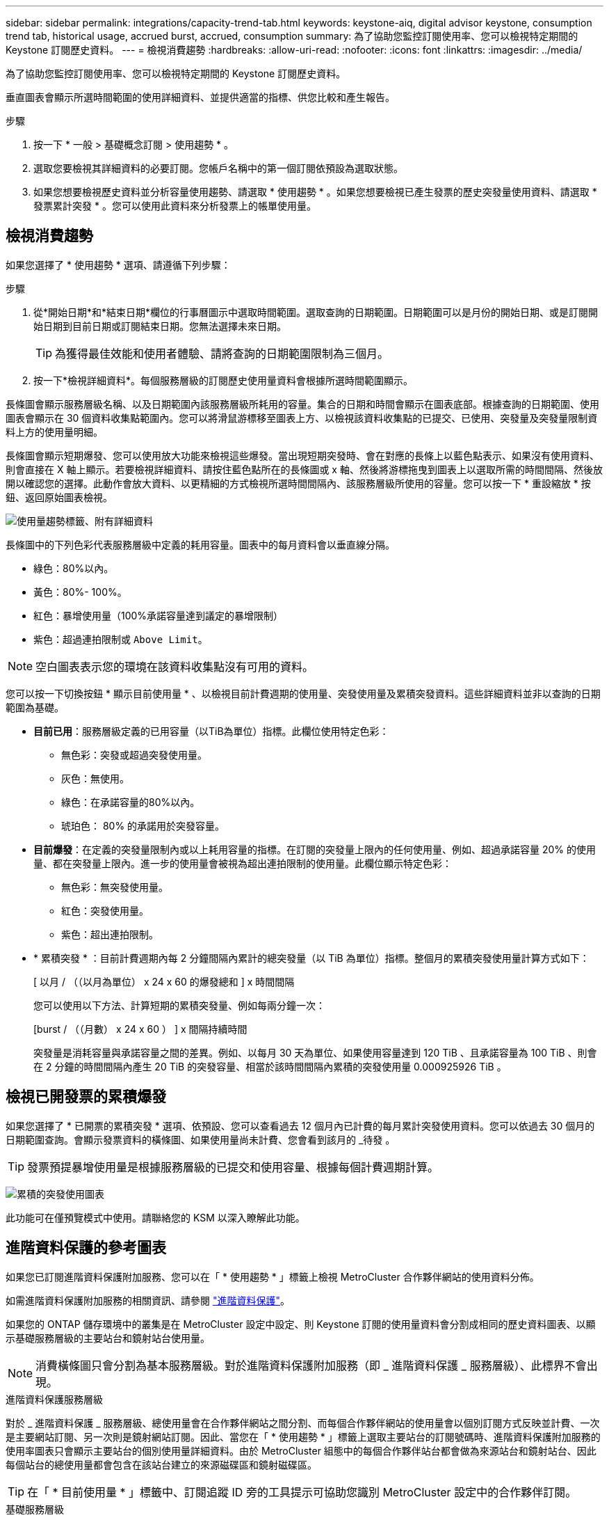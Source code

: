 ---
sidebar: sidebar 
permalink: integrations/capacity-trend-tab.html 
keywords: keystone-aiq, digital advisor keystone, consumption trend tab, historical usage, accrued burst, accrued, consumption 
summary: 為了協助您監控訂閱使用率、您可以檢視特定期間的 Keystone 訂閱歷史資料。 
---
= 檢視消費趨勢
:hardbreaks:
:allow-uri-read: 
:nofooter: 
:icons: font
:linkattrs: 
:imagesdir: ../media/


[role="lead"]
為了協助您監控訂閱使用率、您可以檢視特定期間的 Keystone 訂閱歷史資料。

垂直圖表會顯示所選時間範圍的使用詳細資料、並提供適當的指標、供您比較和產生報告。

.步驟
. 按一下 * 一般 > 基礎概念訂閱 > 使用趨勢 * 。
. 選取您要檢視其詳細資料的必要訂閱。您帳戶名稱中的第一個訂閱依預設為選取狀態。
. 如果您想要檢視歷史資料並分析容量使用趨勢、請選取 * 使用趨勢 * 。如果您想要檢視已產生發票的歷史突發量使用資料、請選取 * 發票累計突發 * 。您可以使用此資料來分析發票上的帳單使用量。




== 檢視消費趨勢

如果您選擇了 * 使用趨勢 * 選項、請遵循下列步驟：

.步驟
. 從*開始日期*和*結束日期*欄位的行事曆圖示中選取時間範圍。選取查詢的日期範圍。日期範圍可以是月份的開始日期、或是訂閱開始日期到目前日期或訂閱結束日期。您無法選擇未來日期。
+

TIP: 為獲得最佳效能和使用者體驗、請將查詢的日期範圍限制為三個月。

. 按一下*檢視詳細資料*。每個服務層級的訂閱歷史使用量資料會根據所選時間範圍顯示。


長條圖會顯示服務層級名稱、以及日期範圍內該服務層級所耗用的容量。集合的日期和時間會顯示在圖表底部。根據查詢的日期範圍、使用圖表會顯示在 30 個資料收集點範圍內。您可以將滑鼠游標移至圖表上方、以檢視該資料收集點的已提交、已使用、突發量及突發量限制資料上方的使用量明細。

長條圖會顯示短期爆發、您可以使用放大功能來檢視這些爆發。當出現短期突發時、會在對應的長條上以藍色點表示、如果沒有使用資料、則會直接在 X 軸上顯示。若要檢視詳細資料、請按住藍色點所在的長條圖或 x 軸、然後將游標拖曳到圖表上以選取所需的時間間隔、然後放開以確認您的選擇。此動作會放大資料、以更精細的方式檢視所選時間間隔內、該服務層級所使用的容量。您可以按一下 * 重設縮放 * 按鈕、返回原始圖表檢視。

image:aiq-ks-subtime-7.png["使用量趨勢標籤、附有詳細資料"]

長條圖中的下列色彩代表服務層級中定義的耗用容量。圖表中的每月資料會以垂直線分隔。

* 綠色：80%以內。
* 黃色：80%- 100%。
* 紅色：暴增使用量（100%承諾容量達到議定的暴增限制）
* 紫色：超過連拍限制或 `Above Limit`。



NOTE: 空白圖表表示您的環境在該資料收集點沒有可用的資料。

您可以按一下切換按鈕 * 顯示目前使用量 * 、以檢視目前計費週期的使用量、突發使用量及累積突發資料。這些詳細資料並非以查詢的日期範圍為基礎。

* *目前已用*：服務層級定義的已用容量（以TiB為單位）指標。此欄位使用特定色彩：
+
** 無色彩：突發或超過突發使用量。
** 灰色：無使用。
** 綠色：在承諾容量的80%以內。
** 琥珀色： 80% 的承諾用於突發容量。


* *目前爆發*：在定義的突發量限制內或以上耗用容量的指標。在訂閱的突發量上限內的任何使用量、例如、超過承諾容量 20% 的使用量、都在突發量上限內。進一步的使用量會被視為超出連拍限制的使用量。此欄位顯示特定色彩：
+
** 無色彩：無突發使用量。
** 紅色：突發使用量。
** 紫色：超出連拍限制。


* * 累積突發 * ：目前計費週期內每 2 分鐘間隔內累計的總突發量（以 TiB 為單位）指標。整個月的累積突發使用量計算方式如下：
+
[ 以月 / （（以月為單位） x 24 x 60 的爆發總和 ] x 時間間隔

+
您可以使用以下方法、計算短期的累積突發量、例如每兩分鐘一次：

+
[burst / （（月數） x 24 x 60 ） ] x 間隔持續時間

+
突發量是消耗容量與承諾容量之間的差異。例如、以每月 30 天為單位、如果使用容量達到 120 TiB 、且承諾容量為 100 TiB 、則會在 2 分鐘的時間間隔內產生 20 TiB 的突發容量、相當於該時間間隔內累積的突發使用量 0.000925926 TiB 。





== 檢視已開發票的累積爆發

如果您選擇了 * 已開票的累積突發 * 選項、依預設、您可以查看過去 12 個月內已計費的每月累計突發使用資料。您可以依過去 30 個月的日期範圍查詢。會顯示發票資料的橫條圖、如果使用量尚未計費、您會看到該月的 _待發 。


TIP: 發票預提暴增使用量是根據服務層級的已提交和使用容量、根據每個計費週期計算。

image:accr-burst-1.png["累積的突發使用圖表"]

此功能可在僅預覽模式中使用。請聯絡您的 KSM 以深入瞭解此功能。



== 進階資料保護的參考圖表

如果您已訂閱進階資料保護附加服務、您可以在「 * 使用趨勢 * 」標籤上檢視 MetroCluster 合作夥伴網站的使用資料分佈。

如需進階資料保護附加服務的相關資訊、請參閱 link:../concepts/adp.html["進階資料保護"]。

如果您的 ONTAP 儲存環境中的叢集是在 MetroCluster 設定中設定、則 Keystone 訂閱的使用量資料會分割成相同的歷史資料圖表、以顯示基礎服務層級的主要站台和鏡射站台使用量。


NOTE: 消費橫條圖只會分割為基本服務層級。對於進階資料保護附加服務（即 _ 進階資料保護 _ 服務層級）、此標界不會出現。

.進階資料保護服務層級
對於 _ 進階資料保護 _ 服務層級、總使用量會在合作夥伴網站之間分割、而每個合作夥伴網站的使用量會以個別訂閱方式反映並計費、一次是主要網站訂閱、另一次則是鏡射網站訂閱。因此、當您在「 * 使用趨勢 * 」標籤上選取主要站台的訂閱號碼時、進階資料保護附加服務的使用率圖表只會顯示主要站台的個別使用量詳細資料。由於 MetroCluster 組態中的每個合作夥伴站台都會做為來源站台和鏡射站台、因此每個站台的總使用量都會包含在該站台建立的來源磁碟區和鏡射磁碟區。


TIP: 在「 * 目前使用量 * 」標籤中、訂閱追蹤 ID 旁的工具提示可協助您識別 MetroCluster 設定中的合作夥伴訂閱。

.基礎服務層級
對於基礎服務層級、每個磁碟區都會依照主要站台和鏡射站台的資源配置來收費、因此相同的長條圖會根據主要站台和鏡射站台的使用量來分割。

.主要訂閱內容
下圖顯示 _ 極致 _ 服務層級（基本服務層級）和主要訂閱號碼的圖表。相同的歷史資料圖表也會指出鏡射站台使用量、其陰影較淺、與主要站台使用的相同顏色代碼相同。滑鼠游標上的工具提示會顯示主要站台和鏡射站台分別為 22.24 TiB 和 14.86 TiB 的使用量分佈（在 TiB 中）。

image:mcc-chart-1.png["MCC 主要"]

對於 _ 進階資料保護 _ 服務層級、圖表如下所示：

image:adp-src-1.png["MCC 主要基礎"]

.次要（鏡射網站）訂閱內容
當您檢查次要訂閱時、您會看到合作夥伴網站在同一個資料收集點的 _Extreme 服務層級（基礎服務層級）橫條圖反轉、而主要和鏡射網站的使用量分別為 14.86 TiB 和 22.24 TiB 。

image:mcc-chart-mirror-1.png["MCC 鏡射"]

對於 _ 進階資料保護 _ 服務層級、此圖表與合作夥伴網站上的相同集合點會顯示如下：

image:adp-mir-1.png["MCC 鏡射基礎"]

如需 MetroCluster 如何保護資料的相關資訊、請參閱 https://docs.netapp.com/us-en/ontap-metrocluster/manage/concept_understanding_mcc_data_protection_and_disaster_recovery.html["瞭MetroCluster 解資料保護與災難恢復"^]。

*相關資訊*

* link:../integrations/aiq-keystone-details.html["使用 Keystone 儀表板和報告"]
* link:../integrations/subscriptions-tab.html["訂閱"]
* link:../integrations/current-usage-tab.html["目前使用量"]
* link:../integrations/volumes-objects-tab.html["Volume  ；物件"]
* link:../integrations/assets-tab.html["資產"]
* link:../integrations/performance-tab.html["效能"]

